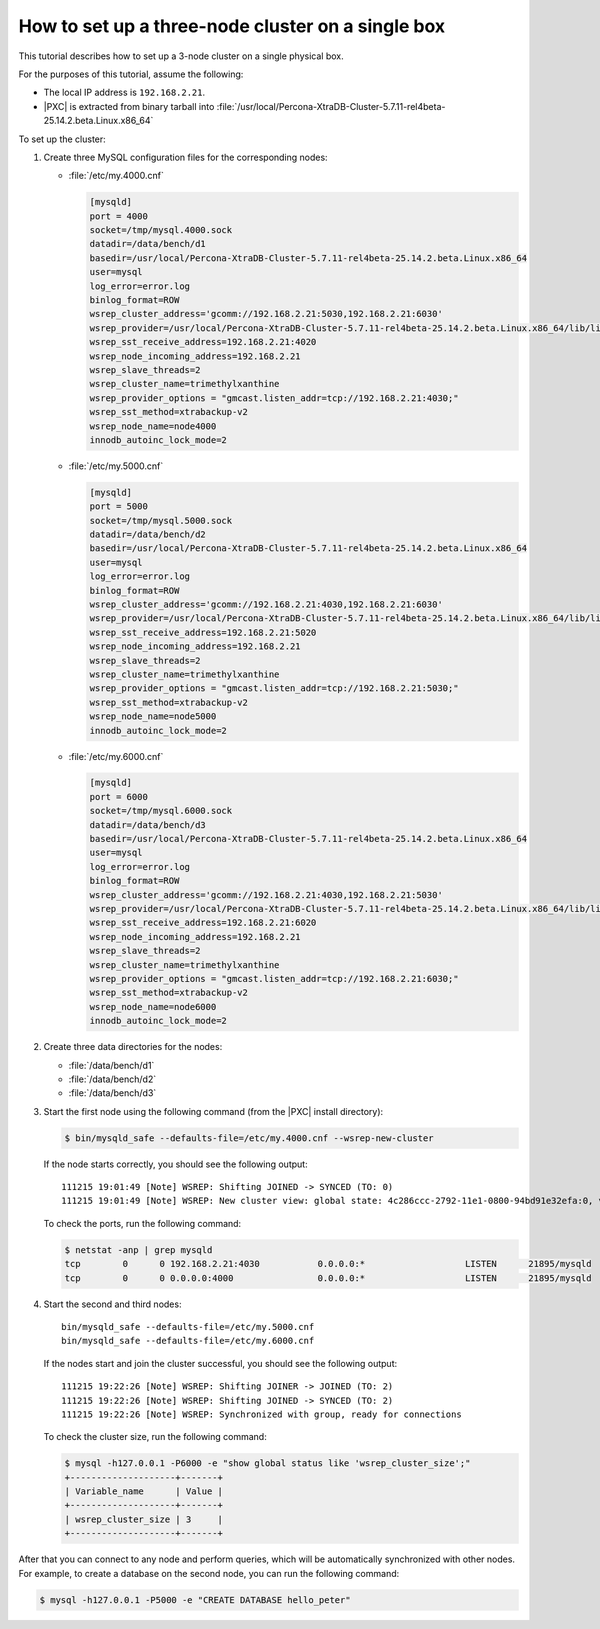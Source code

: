 .. _singe_box:

==================================================
How to set up a three-node cluster on a single box
==================================================

This tutorial describes how to set up a 3-node cluster
on a single physical box.

For the purposes of this tutorial, assume the following:

* The local IP address is ``192.168.2.21``.
* |PXC| is extracted from binary tarball into
  :file:`/usr/local/Percona-XtraDB-Cluster-5.7.11-rel4beta-25.14.2.beta.Linux.x86_64`

To set up the cluster:

1. Create three MySQL configuration files for the corresponding nodes:

   * :file:`/etc/my.4000.cnf`

     .. code-block:: text

        [mysqld]
        port = 4000
        socket=/tmp/mysql.4000.sock
        datadir=/data/bench/d1
        basedir=/usr/local/Percona-XtraDB-Cluster-5.7.11-rel4beta-25.14.2.beta.Linux.x86_64
        user=mysql
        log_error=error.log
        binlog_format=ROW
        wsrep_cluster_address='gcomm://192.168.2.21:5030,192.168.2.21:6030'
        wsrep_provider=/usr/local/Percona-XtraDB-Cluster-5.7.11-rel4beta-25.14.2.beta.Linux.x86_64/lib/libgalera_smm.so
        wsrep_sst_receive_address=192.168.2.21:4020
        wsrep_node_incoming_address=192.168.2.21
        wsrep_slave_threads=2
        wsrep_cluster_name=trimethylxanthine
        wsrep_provider_options = "gmcast.listen_addr=tcp://192.168.2.21:4030;"
        wsrep_sst_method=xtrabackup-v2
        wsrep_node_name=node4000
        innodb_autoinc_lock_mode=2

   * :file:`/etc/my.5000.cnf`

     .. code-block:: text

        [mysqld]
        port = 5000
        socket=/tmp/mysql.5000.sock
        datadir=/data/bench/d2
        basedir=/usr/local/Percona-XtraDB-Cluster-5.7.11-rel4beta-25.14.2.beta.Linux.x86_64
        user=mysql
        log_error=error.log
        binlog_format=ROW
        wsrep_cluster_address='gcomm://192.168.2.21:4030,192.168.2.21:6030'
        wsrep_provider=/usr/local/Percona-XtraDB-Cluster-5.7.11-rel4beta-25.14.2.beta.Linux.x86_64/lib/libgalera_smm.so
        wsrep_sst_receive_address=192.168.2.21:5020
        wsrep_node_incoming_address=192.168.2.21
        wsrep_slave_threads=2
        wsrep_cluster_name=trimethylxanthine
        wsrep_provider_options = "gmcast.listen_addr=tcp://192.168.2.21:5030;"
        wsrep_sst_method=xtrabackup-v2
        wsrep_node_name=node5000
        innodb_autoinc_lock_mode=2

   * :file:`/etc/my.6000.cnf`

     .. code-block:: text

        [mysqld]
        port = 6000
        socket=/tmp/mysql.6000.sock
        datadir=/data/bench/d3
        basedir=/usr/local/Percona-XtraDB-Cluster-5.7.11-rel4beta-25.14.2.beta.Linux.x86_64
        user=mysql
        log_error=error.log
        binlog_format=ROW
        wsrep_cluster_address='gcomm://192.168.2.21:4030,192.168.2.21:5030'
        wsrep_provider=/usr/local/Percona-XtraDB-Cluster-5.7.11-rel4beta-25.14.2.beta.Linux.x86_64/lib/libgalera_smm.so
        wsrep_sst_receive_address=192.168.2.21:6020
        wsrep_node_incoming_address=192.168.2.21
        wsrep_slave_threads=2
        wsrep_cluster_name=trimethylxanthine
        wsrep_provider_options = "gmcast.listen_addr=tcp://192.168.2.21:6030;"
        wsrep_sst_method=xtrabackup-v2
        wsrep_node_name=node6000
        innodb_autoinc_lock_mode=2

#. Create three data directories for the nodes:

   * :file:`/data/bench/d1`
   * :file:`/data/bench/d2`
   * :file:`/data/bench/d3`

#. Start the first node using the following command
   (from the |PXC| install directory):

   .. code-block:: bash

      $ bin/mysqld_safe --defaults-file=/etc/my.4000.cnf --wsrep-new-cluster

   If the node starts correctly, you should see the following output::

    111215 19:01:49 [Note] WSREP: Shifting JOINED -> SYNCED (TO: 0)
    111215 19:01:49 [Note] WSREP: New cluster view: global state: 4c286ccc-2792-11e1-0800-94bd91e32efa:0, view# 1: Primary, number of nodes: 1, my index: 0, protocol version 1

   To check the ports, run the following command:

   .. code-block:: bash

        $ netstat -anp | grep mysqld
        tcp        0      0 192.168.2.21:4030           0.0.0.0:*                   LISTEN      21895/mysqld
        tcp        0      0 0.0.0.0:4000                0.0.0.0:*                   LISTEN      21895/mysqld

#. Start the second and third nodes::

    bin/mysqld_safe --defaults-file=/etc/my.5000.cnf
    bin/mysqld_safe --defaults-file=/etc/my.6000.cnf

   If the nodes start and join the cluster successful,
   you should see the following output::

    111215 19:22:26 [Note] WSREP: Shifting JOINER -> JOINED (TO: 2)
    111215 19:22:26 [Note] WSREP: Shifting JOINED -> SYNCED (TO: 2)
    111215 19:22:26 [Note] WSREP: Synchronized with group, ready for connections

   To check the cluster size, run the following command:

   .. code-block:: bash

    $ mysql -h127.0.0.1 -P6000 -e "show global status like 'wsrep_cluster_size';"
    +--------------------+-------+
    | Variable_name      | Value |
    +--------------------+-------+
    | wsrep_cluster_size | 3     |
    +--------------------+-------+

After that you can connect to any node and perform queries,
which will be automatically synchronized with other nodes.
For example, to create a database on the second node,
you can run the following command:

.. code-block:: bash

   $ mysql -h127.0.0.1 -P5000 -e "CREATE DATABASE hello_peter"

